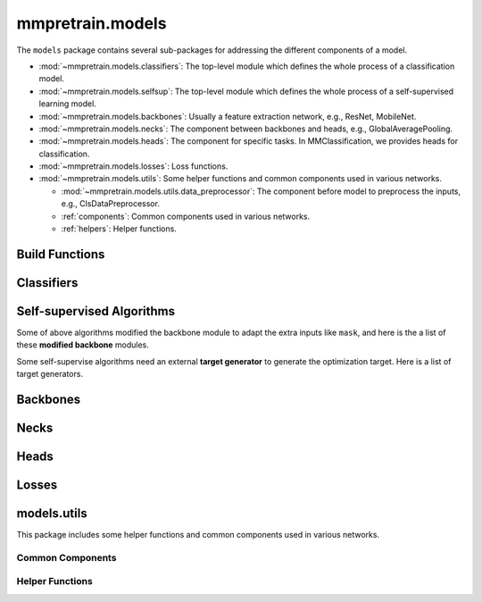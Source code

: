 .. role:: hidden
    :class: hidden-section

.. module:: mmpretrain.models

mmpretrain.models
===================================

The ``models`` package contains several sub-packages for addressing the different components of a model.

- :mod:`~mmpretrain.models.classifiers`: The top-level module which defines the whole process of a classification model.
- :mod:`~mmpretrain.models.selfsup`: The top-level module which defines the whole process of a self-supervised learning model.
- :mod:`~mmpretrain.models.backbones`: Usually a feature extraction network, e.g., ResNet, MobileNet.
- :mod:`~mmpretrain.models.necks`: The component between backbones and heads, e.g., GlobalAveragePooling.
- :mod:`~mmpretrain.models.heads`: The component for specific tasks. In MMClassification, we provides heads for classification.
- :mod:`~mmpretrain.models.losses`: Loss functions.
- :mod:`~mmpretrain.models.utils`: Some helper functions and common components used in various networks.

  - :mod:`~mmpretrain.models.utils.data_preprocessor`: The component before model to preprocess the inputs, e.g., ClsDataPreprocessor.
  - :ref:`components`: Common components used in various networks.
  - :ref:`helpers`: Helper functions.

Build Functions
---------------

.. autosummary::
    :toctree: generated
    :nosignatures:

    build_classifier
    build_backbone
    build_neck
    build_head
    build_loss

.. module:: mmpretrain.models.classifiers

Classifiers
------------------

.. autosummary::
   :toctree: generated
   :nosignatures:

    BaseClassifier
    ImageClassifier
    TimmClassifier
    HuggingFaceClassifier

.. module:: mmpretrain.models.selfsup

Self-supervised Algorithms
--------------------------

.. _selfsup_algorithms:

.. autosummary::
   :toctree: generated
   :nosignatures:

   BaseSelfSupervisor
   BEiT
   BYOL
   BarlowTwins
   CAE
   DenseCL
   EVA
   MAE
   MILAN
   MaskFeat
   MixMIM
   MoCo
   MoCoV3
   SimCLR
   SimMIM
   SimSiam
   SwAV

.. _selfsup_backbones:

Some of above algorithms modified the backbone module to adapt the extra inputs
like ``mask``, and here is the a list of these **modified backbone** modules.

.. autosummary::
   :toctree: generated
   :nosignatures:

   BEiTPretrainViT
   CAEPretrainViT
   MAEViT
   MILANViT
   MaskFeatViT
   MixMIMPretrainTransformer
   MoCoV3ViT
   SimMIMSwinTransformer

.. _target_generators:

Some self-supervise algorithms need an external **target generator** to
generate the optimization target. Here is a list of target generators.

.. autosummary::
   :toctree: generated
   :nosignatures:

   VQKD
   DALLEEncoder
   HOGGenerator
   CLIPGenerator

.. module:: mmpretrain.models.backbones

Backbones
------------------

.. autosummary::
   :toctree: generated
   :nosignatures:

   AlexNet
   BEiTViT
   CSPDarkNet
   CSPNet
   CSPResNeXt
   CSPResNet
   Conformer
   ConvMixer
   ConvNeXt
   DaViT
   DeiT3
   DenseNet
   DistilledVisionTransformer
   EdgeNeXt
   EfficientFormer
   EfficientNet
   EfficientNetV2
   HRNet
   HorNet
   InceptionV3
   LeNet5
   LeViT
   MViT
   MlpMixer
   MobileNetV2
   MobileNetV3
   MobileOne
   MobileViT
   PCPVT
   PoolFormer
   PyramidVig
   RegNet
   RepLKNet
   RepMLPNet
   RepVGG
   Res2Net
   ResNeSt
   ResNeXt
   ResNet
   ResNetV1c
   ResNetV1d
   ResNet_CIFAR
   RevVisionTransformer
   SEResNeXt
   SEResNet
   SVT
   ShuffleNetV1
   ShuffleNetV2
   SwinTransformer
   SwinTransformerV2
   T2T_ViT
   TIMMBackbone
   TNT
   VAN
   VGG
   Vig
   VisionTransformer
   XCiT

.. module:: mmpretrain.models.necks

Necks
------------------

.. autosummary::
   :toctree: generated
   :nosignatures:

   BEiTV2Neck
   CAENeck
   ClsBatchNormNeck
   DenseCLNeck
   GeneralizedMeanPooling
   GlobalAveragePooling
   HRFuseScales
   LinearNeck
   MAEPretrainDecoder
   MILANPretrainDecoder
   MixMIMPretrainDecoder
   MoCoV2Neck
   NonLinearNeck
   SimMIMLinearDecoder
   SwAVNeck

.. module:: mmpretrain.models.heads

Heads
------------------

.. autosummary::
   :toctree: generated
   :nosignatures:

   ArcFaceClsHead
   BEiTV1Head
   BEiTV2Head
   CAEHead
   CSRAClsHead
   ClsHead
   ConformerHead
   ContrastiveHead
   DeiTClsHead
   EfficientFormerClsHead
   LatentCrossCorrelationHead
   LatentPredictHead
   LeViTClsHead
   LinearClsHead
   MAEPretrainHead
   MIMHead
   MixMIMPretrainHead
   MoCoV3Head
   MultiLabelClsHead
   MultiLabelLinearClsHead
   MultiTaskHead
   SimMIMHead
   StackedLinearClsHead
   SwAVHead
   VigClsHead
   VisionTransformerClsHead

.. module:: mmpretrain.models.losses

Losses
------------------

.. autosummary::
   :toctree: generated
   :nosignatures:

   AsymmetricLoss
   CAELoss
   CosineSimilarityLoss
   CrossCorrelationLoss
   CrossEntropyLoss
   FocalLoss
   LabelSmoothLoss
   PixelReconstructionLoss
   SeesawLoss
   SwAVLoss

.. module:: mmpretrain.models.utils

models.utils
------------

This package includes some helper functions and common components used in various networks.

.. _components:

Common Components
^^^^^^^^^^^^^^^^^

.. autosummary::
   :toctree: generated
   :nosignatures:

   ConditionalPositionEncoding
   HybridEmbed
   InvertedResidual
   LayerScale
   MultiheadAttention
   PatchEmbed
   PatchMerging
   SELayer
   ShiftWindowMSA
   WindowMSA
   WindowMSAV2

.. _helpers:

Helper Functions
^^^^^^^^^^^^^^^^

.. autosummary::
   :toctree: generated
   :nosignatures:

   channel_shuffle
   is_tracing
   make_divisible
   resize_pos_embed
   resize_relative_position_bias_table
   to_ntuple
